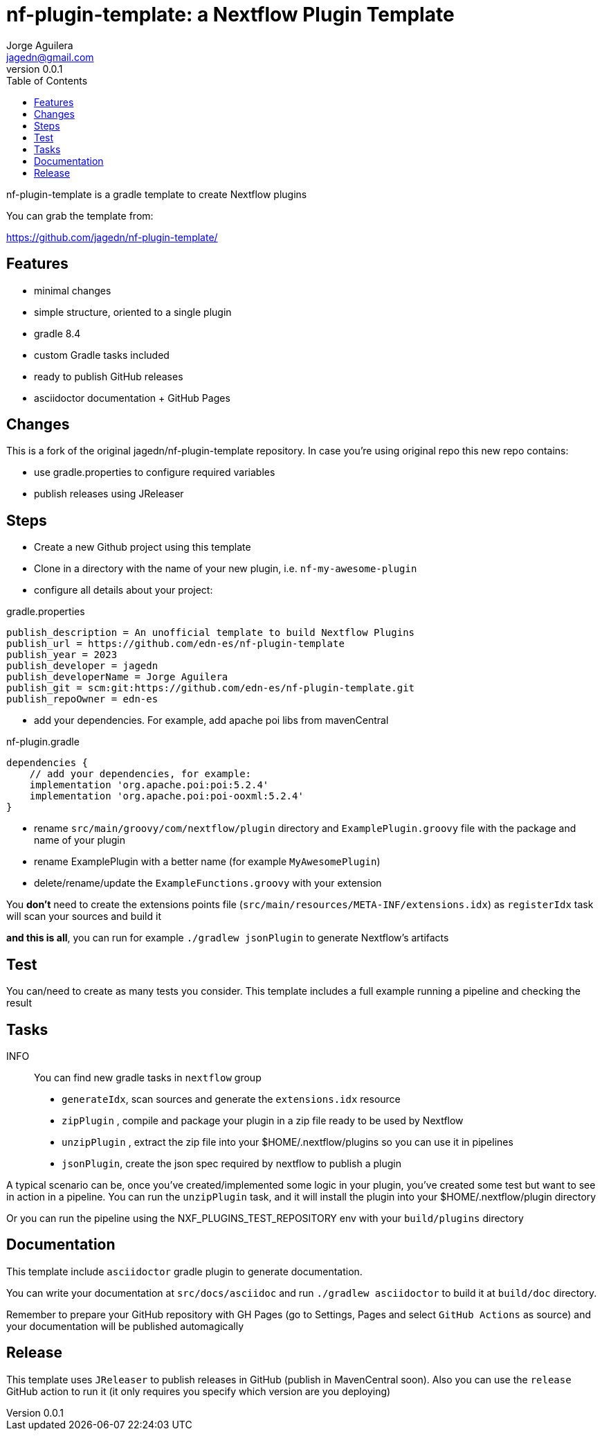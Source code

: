 = nf-plugin-template: a Nextflow Plugin Template
Jorge Aguilera <jagedn@gmail.com>
v0.0.1
:toc: left

nf-plugin-template is a gradle template to create Nextflow plugins

You can grab the template from:

https://github.com/jagedn/nf-plugin-template/

== Features

- minimal changes
- simple structure, oriented to a single plugin
- gradle 8.4
- custom Gradle tasks included
- ready to publish GitHub releases
- asciidoctor documentation + GitHub Pages

== Changes

This is a fork of the original jagedn/nf-plugin-template repository. In case you're using
original repo this new repo contains:

- use gradle.properties to configure required variables
- publish releases using JReleaser


== Steps

- Create a new Github project using this template
- Clone in a directory with the name of your new plugin, i.e.
`nf-my-awesome-plugin`

- configure all details about your project:

.gradle.properties
----
publish_description = An unofficial template to build Nextflow Plugins
publish_url = https://github.com/edn-es/nf-plugin-template
publish_year = 2023
publish_developer = jagedn
publish_developerName = Jorge Aguilera
publish_git = scm:git:https://github.com/edn-es/nf-plugin-template.git
publish_repoOwner = edn-es
----

- add your dependencies. For example, add apache poi libs from mavenCentral

.nf-plugin.gradle
----
dependencies {
    // add your dependencies, for example:
    implementation 'org.apache.poi:poi:5.2.4'
    implementation 'org.apache.poi:poi-ooxml:5.2.4'
}
----

- rename `src/main/groovy/com/nextflow/plugin` directory and `ExamplePlugin.groovy` file with the package and name of your plugin

- rename ExamplePlugin with a better name (for example `MyAwesomePlugin`)

- delete/rename/update the `ExampleFunctions.groovy` with your extension

You *don't* need to create the extensions points file (`src/main/resources/META-INF/extensions.idx`)
as `registerIdx` task will scan your sources and build it

*and this is all*, you can run for example `./gradlew jsonPlugin` to generate Nextflow's artifacts

== Test

You can/need to create as many tests you consider. This template includes
a full example running a pipeline and checking the result

== Tasks

INFO:: You can find new gradle tasks in `nextflow` group

- `generateIdx`, scan sources and generate the `extensions.idx` resource
- `zipPlugin` , compile and package your plugin in a zip file ready to be used by Nextflow
- `unzipPlugin` , extract the zip file into your $HOME/.nextflow/plugins so you can use it in pipelines
- `jsonPlugin`, create the json spec required by nextflow to publish a plugin

A typical scenario can be, once you've created/implemented some logic in your plugin, you've created some test
but want to see in action in a pipeline. You can run the `unzipPlugin` task, and it will install the plugin into
your $HOME/.nextflow/plugin directory

Or you can run the pipeline using the NXF_PLUGINS_TEST_REPOSITORY env with your `build/plugins` directory


== Documentation

This template include `asciidoctor` gradle plugin to generate documentation.

You can write your documentation at `src/docs/asciidoc` and run `./gradlew asciidoctor` to build it
at `build/doc` directory.

Remember to prepare your GitHub repository with GH Pages (go to Settings, Pages and select `GitHub Actions` as source) and your documentation will be published automagically

== Release

This template uses `JReleaser` to publish releases in GitHub (publish in MavenCentral soon). Also you can use
the `release` GitHub action to run it (it only requires you specify which version are you deploying)

